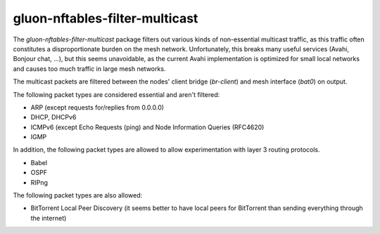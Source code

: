gluon-nftables-filter-multicast
===============================

The *gluon-nftables-filter-multicast* package filters out various kinds of
non-essential multicast traffic, as this traffic often constitutes a
disproportionate burden on the mesh network. Unfortunately, this breaks many useful services
(Avahi, Bonjour chat, ...), but this seems unavoidable, as the current Avahi implementation is
optimized for small local networks and causes too much traffic in large mesh networks.

The multicast packets are filtered between the nodes' client bridge (*br-client*) and mesh
interface (*bat0*) on output.


The following packet types are considered essential and aren't filtered:

* ARP (except requests for/replies from 0.0.0.0)
* DHCP, DHCPv6
* ICMPv6 (except Echo Requests (ping) and Node Information Queries (RFC4620)
* IGMP

In addition, the following packet types are allowed to allow experimentation with
layer 3 routing protocols.

* Babel
* OSPF
* RIPng

The following packet types are also allowed:

* BitTorrent Local Peer Discovery (it seems better to have local peers for BitTorrent than sending everything through the internet)
